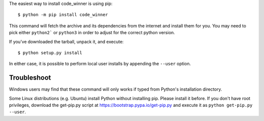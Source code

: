 The easiest way to install code_winner is using pip::

    $ python -m pip install code_winner

This command will fetch the archive and its dependencies from the internet and
install them for you. You may need to pick either ``python2``` or ``python3`` in
order to adjust for the correct python version.

If you've downloaded the tarball, unpack it, and execute::

    $ python setup.py install

In either case, it is possible to perform local user installs by appending the
``--user`` option.


Troubleshoot
------------

Windows users may find that these command will only works if typed from Python's
installation directory.

Some Linux distributions (e.g. Ubuntu) install Python without installing pip.
Please install it before. If you don't have root privileges, download the
get-pip.py script at https://bootstrap.pypa.io/get-pip.py and execute it as
``python get-pip.py --user``.